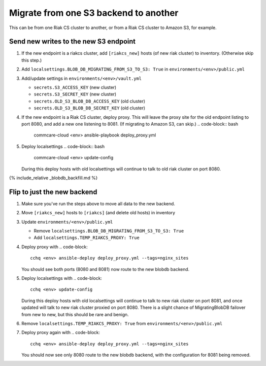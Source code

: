 
Migrate from one S3 backend to another
======================================

This can be from one Riak CS cluster to another,
or from a Riak CS cluster to Amazon S3, for example.

Send new writes to the new S3 endpoint
--------------------------------------


#. If the new endpoint is a riakcs cluster,
   add ``[riakcs_new]`` hosts (of new riak cluster) to inventory.
   (Otherwise skip this step.)
#. Add ``localsettings.BLOB_DB_MIGRATING_FROM_S3_TO_S3: True``
   in ``environments/<env>/public.yml``
#. Add/update settings in ``environments/<env>/vault.yml``

   * ``secrets.S3_ACCESS_KEY`` (new cluster)
   * ``secrets.S3_SECRET_KEY`` (new cluster)
   * ``secrets.OLD_S3_BLOB_DB_ACCESS_KEY`` (old cluster)
   * ``secrets.OLD_S3_BLOB_DB_SECRET_KEY`` (old cluster)

#. If the new endpoint is a Riak CS cluster, deploy proxy.
   This will leave the proxy site for the old endpoint listing to port 8080,
   and add a new one listening to 8081. (If migrating to Amazon S3, can skip.)
   .. code-block:: bash

       commcare-cloud <env> ansible-playbook deploy_proxy.yml

#. Deploy localsettings
   .. code-block:: bash

       commcare-cloud <env> update-config
   During this deploy hosts with old localsettings will continue to talk
   to old riak cluster on port 8080.

{% include_relative _blobdb_backfill.md %}

Flip to just the new backend
----------------------------


#. Make sure you've run the steps above to move all data to the new backend.
#. Move ``[riakcs_new]`` hosts to ``[riakcs]`` (and delete old hosts) in inventory
#. Update ``environments/<env>/public.yml``

   * Remove ``localsettings.BLOB_DB_MIGRATING_FROM_S3_TO_S3: True``
   * Add    ``localsettings.TEMP_RIAKCS_PROXY: True``

#. Deploy proxy with
   .. code-block::

      cchq <env> ansible-deploy deploy_proxy.yml --tags=nginx_sites
   You should see both ports (8080 and 8081) now route to the new blobdb backend.
#. Deploy localsettings with
   .. code-block::

      cchq <env> update-config
   During this deploy hosts with old localsettings will continue to talk
   to new riak cluster on port 8081, and once updated will talk to new riak
   cluster proxied on port 8080. There is a slight chance of MigratingBlobDB
   failover from new to new, but this should be rare and benign.
#. Remove ``localsettings.TEMP_RIAKCS_PROXY: True`` from ``environments/<env>/public.yml``
#. Deploy proxy again with
   .. code-block::

      cchq <env> ansible-deploy deploy_proxy.yml --tags=nginx_sites
   You should now see only 8080 route to the new blobdb backend,
   with the configuration for 8081 being removed.
